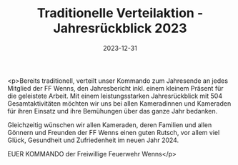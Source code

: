 #+TITLE: Traditionelle Verteilaktion - Jahresrückblick 2023
#+DATE: 2023-12-31
#+FACEBOOK_URL: https://facebook.com/ffwenns/posts/737822821713506

<p>Bereits traditionell, verteilt unser Kommando zum Jahresende an jedes Mitglied der FF Wenns, den Jahresbericht inkl. einem kleinem Präsent für die geleistete Arbeit. Mit einem leistungsstarken Jahresrückblick mit 504 Gesamtaktivitäten möchten wir uns bei allen Kameradinnen und Kameraden für ihren Einsatz und ihre Bemühungen über das ganze Jahr bedanken. 

Gleichzeitig wünschen wir allen Kameraden, deren Familien und allen Gönnern und Freunden der FF Wenns einen guten Rutsch, vor allem viel Glück, Gesundheit und Zufriedenheit im neuen Jahr 2024. 

EUER KOMMANDO 
der Freiwillige Feuerwehr Wenns</p>
